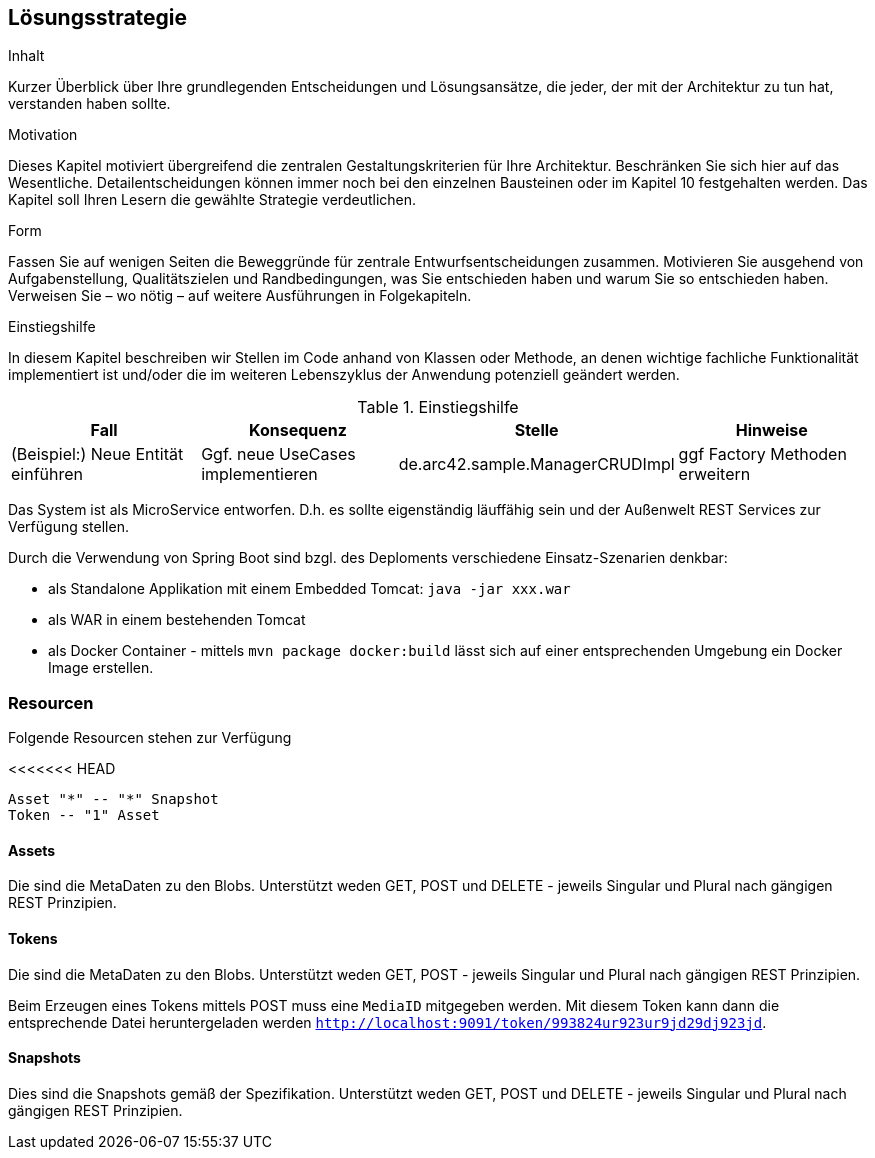 [[section-solution-strategy]]
== Lösungsstrategie


[role="arc42help"]
****
.Inhalt
Kurzer Überblick über Ihre grundlegenden Entscheidungen und Lösungsansätze, die jeder, der mit der Architektur zu tun hat, verstanden haben sollte.

.Motivation
Dieses Kapitel motiviert übergreifend die zentralen Gestaltungskriterien für Ihre Architektur. Beschränken Sie sich hier auf das Wesentliche. Detailentscheidungen können immer noch bei den einzelnen Bausteinen oder im Kapitel 10 festgehalten werden. Das Kapitel soll Ihren Lesern die gewählte Strategie verdeutlichen.

.Form
Fassen Sie auf wenigen Seiten die Beweggründe für zentrale Entwurfsentscheidungen zusammen. Motivieren Sie ausgehend von Aufgabenstellung, Qualitätszielen und Randbedingungen, was Sie entschieden haben und warum Sie so entschieden haben. Verweisen Sie – wo nötig – auf weitere Ausführungen in Folgekapiteln.

.Einstiegshilfe
In diesem Kapitel beschreiben wir Stellen im Code anhand von Klassen oder Methode, an
denen wichtige fachliche Funktionalität implementiert ist und/oder die im weiteren
Lebenszyklus der Anwendung potenziell geändert werden.


[cols="1,1,1,1" options="header"]
.Einstiegshilfe
|===
|Fall
|Konsequenz
|Stelle
|Hinweise

|(Beispiel:) Neue Entität einführen
|Ggf. neue UseCases implementieren
|de.arc42.sample.ManagerCRUDImpl
|ggf Factory Methoden erweitern
|===

****

Das System ist als MicroService entworfen. D.h. es sollte eigenständig läuffähig sein und der Außenwelt REST Services
zur Verfügung stellen.

Durch die Verwendung von Spring Boot sind bzgl. des Deploments verschiedene Einsatz-Szenarien denkbar:

* als Standalone Applikation mit einem Embedded Tomcat: `java -jar xxx.war`
* als WAR in einem bestehenden Tomcat
* als Docker Container - mittels `mvn package docker:build` lässt sich auf einer entsprechenden Umgebung ein Docker Image
erstellen.

=== Resourcen

Folgende Resourcen stehen zur Verfügung

<<<<<<< HEAD
[plantuml,Domain Classes]
....
Asset "*" -- "*" Snapshot
Token -- "1" Asset
....

==== Assets

Die sind die MetaDaten zu den Blobs. Unterstützt weden GET, POST und DELETE - jeweils Singular und Plural nach gängigen
REST Prinzipien.

==== Tokens

Die sind die MetaDaten zu den Blobs. Unterstützt weden GET, POST - jeweils Singular und Plural nach gängigen
REST Prinzipien.

Beim Erzeugen eines Tokens mittels POST muss eine `MediaID` mitgegeben werden. Mit diesem Token kann dann die entsprechende
Datei heruntergeladen werden `http://localhost:9091/token/993824ur923ur9jd29dj923jd`.

==== Snapshots

Dies sind die Snapshots gemäß der Spezifikation.  Unterstützt weden GET, POST und DELETE - jeweils Singular und Plural
nach gängigen REST Prinzipien.

